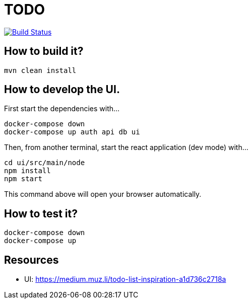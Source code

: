 = TODO

image:https://travis-ci.org/veronezi/todo.svg?branch=master["Build Status", link="https://travis-ci.org/veronezi/todo"]

== How to build it?

```
mvn clean install
```

== How to develop the UI.

First start the dependencies with...

```
docker-compose down
docker-compose up auth api db ui
```

Then, from another terminal, start the react application (dev mode) with...

```
cd ui/src/main/node
npm install
npm start
```

This command above will open your browser automatically.

== How to test it?

```
docker-compose down
docker-compose up
```

== Resources

* UI: https://medium.muz.li/todo-list-inspiration-a1d736c2718a
